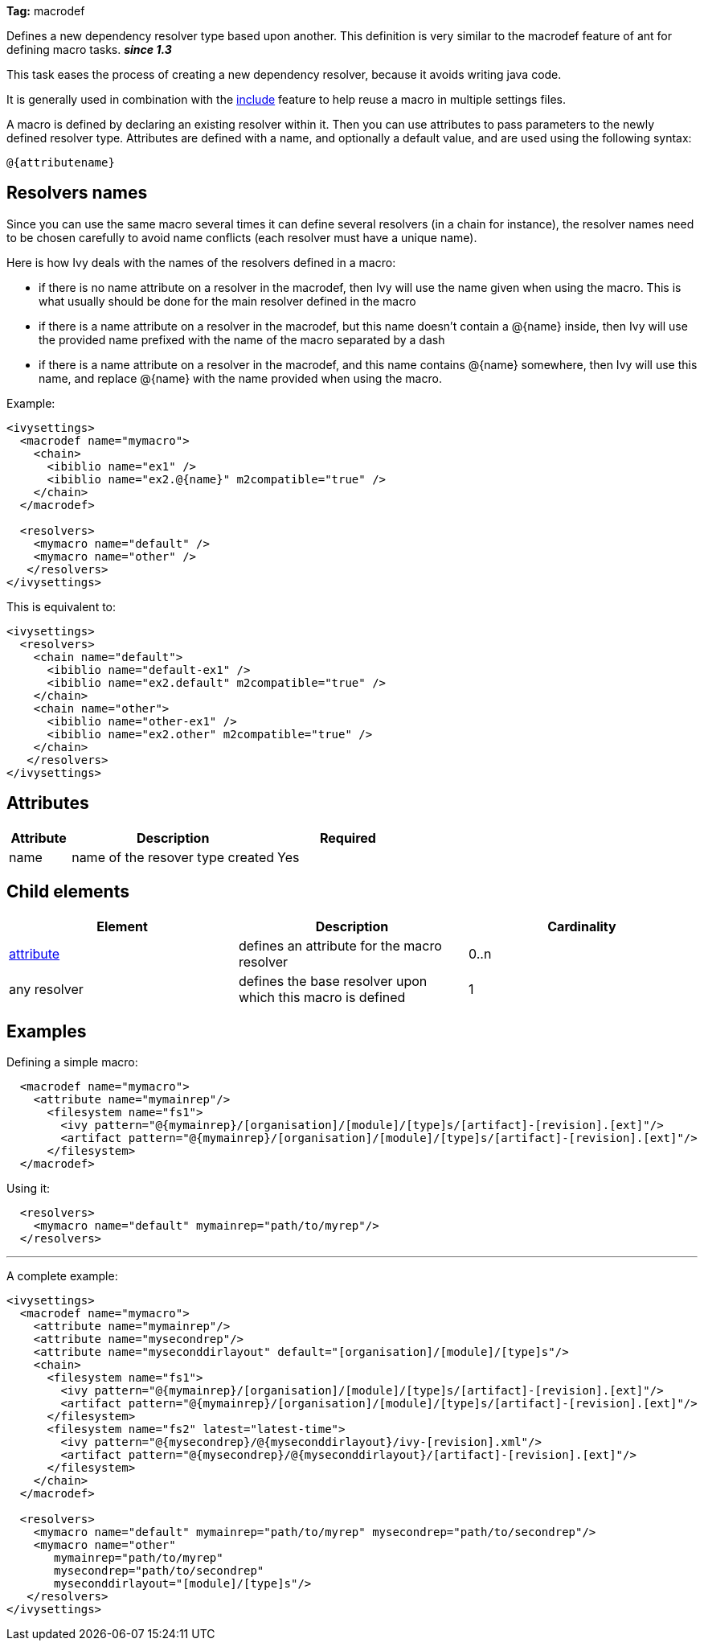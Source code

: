 
*Tag:* macrodef

Defines a new dependency resolver type based upon another. This definition is very similar to the macrodef feature of ant for defining macro tasks. *__since 1.3__*

This task eases the process of creating a new dependency resolver, because it avoids writing java code.

It is generally used in combination with the link:../settings/include.html[include] feature to help reuse a macro in multiple settings files.

A macro is defined by declaring an existing resolver within it. Then you can use attributes to pass parameters to the newly defined resolver type. Attributes are defined with a name, and optionally a default value, and are used using the following syntax: 

[source]
----
@{attributename}
----


== Resolvers names

Since you can use the same macro several times it can define several resolvers (in a chain for instance), the resolver names need to be chosen carefully to avoid name conflicts (each resolver must have a unique name).

Here is how Ivy deals with the names of the resolvers defined in a macro:


* if there is no name attribute on a resolver in the macrodef, then Ivy will use the name given when using the macro. This is what usually should be done for the main resolver defined in the macro +

* if there is a name attribute on a resolver in the macrodef, but this name doesn't contain a @{name} inside, then Ivy will use the provided name prefixed with the name of the macro separated by a dash +

* if there is a name attribute on a resolver in the macrodef, and this name contains @{name} somewhere, then Ivy will use this name, and replace @{name} with the name provided when using the macro. +


Example:

[source]
----

<ivysettings>
  <macrodef name="mymacro">
    <chain>
      <ibiblio name="ex1" />
      <ibiblio name="ex2.@{name}" m2compatible="true" />
    </chain>
  </macrodef>
	
  <resolvers>
    <mymacro name="default" />
    <mymacro name="other" />
   </resolvers>
</ivysettings>

----

This is equivalent to:

[source]
----

<ivysettings>
  <resolvers>
    <chain name="default">
      <ibiblio name="default-ex1" />
      <ibiblio name="ex2.default" m2compatible="true" />
    </chain>
    <chain name="other">
      <ibiblio name="other-ex1" />
      <ibiblio name="ex2.other" m2compatible="true" />
    </chain>
   </resolvers>
</ivysettings>

----


== Attributes


[options="header",cols="15%,50%,35%"]
|=======
|Attribute|Description|Required
|name|name of the resover type created|Yes
|=======


== Child elements


[options="header"]
|=======
|Element|Description|Cardinality
|link:../settings/macrodef/attribute.html[attribute]|defines an attribute for the macro resolver|0..n
|any resolver|defines the base resolver upon which this macro is defined|1
|=======


== Examples

Defining a simple macro:

[source]
----

  <macrodef name="mymacro">
    <attribute name="mymainrep"/>
      <filesystem name="fs1">
        <ivy pattern="@{mymainrep}/[organisation]/[module]/[type]s/[artifact]-[revision].[ext]"/>
        <artifact pattern="@{mymainrep}/[organisation]/[module]/[type]s/[artifact]-[revision].[ext]"/>
      </filesystem>
  </macrodef>

----

Using it:

[source]
----

  <resolvers>
    <mymacro name="default" mymainrep="path/to/myrep"/>
  </resolvers>

----


'''

A complete example:

[source]
----

<ivysettings>
  <macrodef name="mymacro">
    <attribute name="mymainrep"/>
    <attribute name="mysecondrep"/>
    <attribute name="myseconddirlayout" default="[organisation]/[module]/[type]s"/>
    <chain>
      <filesystem name="fs1">
        <ivy pattern="@{mymainrep}/[organisation]/[module]/[type]s/[artifact]-[revision].[ext]"/>
        <artifact pattern="@{mymainrep}/[organisation]/[module]/[type]s/[artifact]-[revision].[ext]"/>
      </filesystem>
      <filesystem name="fs2" latest="latest-time">
        <ivy pattern="@{mysecondrep}/@{myseconddirlayout}/ivy-[revision].xml"/>
        <artifact pattern="@{mysecondrep}/@{myseconddirlayout}/[artifact]-[revision].[ext]"/>
      </filesystem>
    </chain>
  </macrodef>
	
  <resolvers>
    <mymacro name="default" mymainrep="path/to/myrep" mysecondrep="path/to/secondrep"/>
    <mymacro name="other" 
       mymainrep="path/to/myrep" 
       mysecondrep="path/to/secondrep" 
       myseconddirlayout="[module]/[type]s"/>
   </resolvers>
</ivysettings>

----

